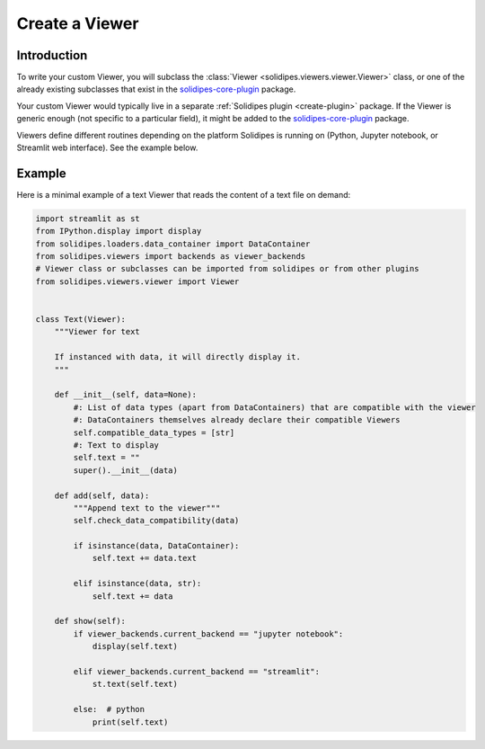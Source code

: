 .. _create-new-viewer:

Create a Viewer
===============

Introduction
------------

To write your custom Viewer, you will subclass the :class:`Viewer <solidipes.viewers.viewer.Viewer>` class, or one of the already existing subclasses that exist in the `solidipes-core-plugin <https://gitlab.com/solidipes/solidipes-core-plugin>`_ package.

Your custom Viewer would typically live in a separate :ref:`Solidipes plugin <create-plugin>` package. If the Viewer is generic enough (not specific to a particular field), it might be added to the `solidipes-core-plugin <https://gitlab.com/solidipes/solidipes-core-plugin>`_ package.

Viewers define different routines depending on the platform Solidipes is running on (Python, Jupyter notebook, or Streamlit web interface). See the example below.


Example
-------

Here is a minimal example of a text Viewer that reads the content of a text file on demand:

.. code-block:: python

    import streamlit as st
    from IPython.display import display
    from solidipes.loaders.data_container import DataContainer
    from solidipes.viewers import backends as viewer_backends
    # Viewer class or subclasses can be imported from solidipes or from other plugins
    from solidipes.viewers.viewer import Viewer


    class Text(Viewer):
        """Viewer for text

        If instanced with data, it will directly display it.
        """

        def __init__(self, data=None):
            #: List of data types (apart from DataContainers) that are compatible with the viewer
            #: DataContainers themselves already declare their compatible Viewers
            self.compatible_data_types = [str]
            #: Text to display
            self.text = ""
            super().__init__(data)

        def add(self, data):
            """Append text to the viewer"""
            self.check_data_compatibility(data)

            if isinstance(data, DataContainer):
                self.text += data.text

            elif isinstance(data, str):
                self.text += data

        def show(self):
            if viewer_backends.current_backend == "jupyter notebook":
                display(self.text)

            elif viewer_backends.current_backend == "streamlit":
                st.text(self.text)

            else:  # python
                print(self.text)
